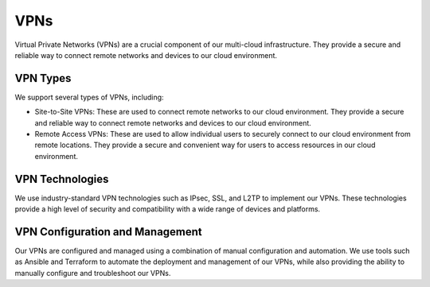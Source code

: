 VPNs
====

Virtual Private Networks (VPNs) are a crucial component of our multi-cloud infrastructure. They provide a secure and reliable way to connect remote networks and devices to our cloud environment.

VPN Types
---------

We support several types of VPNs, including:

- Site-to-Site VPNs: These are used to connect remote networks to our cloud environment. They provide a secure and reliable way to connect remote networks and devices to our cloud environment.

- Remote Access VPNs: These are used to allow individual users to securely connect to our cloud environment from remote locations. They provide a secure and convenient way for users to access resources in our cloud environment.

VPN Technologies
----------------

We use industry-standard VPN technologies such as IPsec, SSL, and L2TP to implement our VPNs. These technologies provide a high level of security and compatibility with a wide range of devices and platforms.

VPN Configuration and Management
--------------------------------

Our VPNs are configured and managed using a combination of manual configuration and automation. We use tools such as Ansible and Terraform to automate the deployment and management of our VPNs, while also providing the ability to manually configure and troubleshoot our VPNs.
